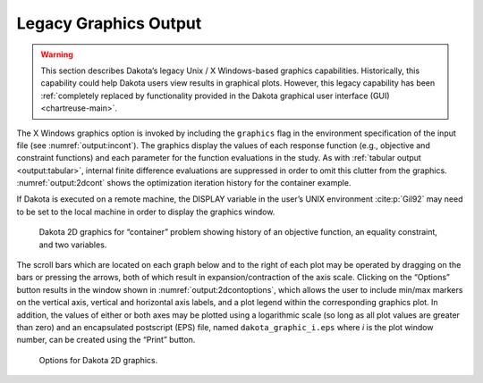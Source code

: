 .. _`output:graphics`:

======================
Legacy Graphics Output
======================

.. warning::

   This section describes Dakota’s legacy Unix / X Windows-based graphics
   capabilities. Historically, this capability could help Dakota users view
   results in graphical plots. However, this legacy capability has been
   :ref:`completely replaced by functionality provided in the Dakota graphical
   user interface (GUI) <chartreuse-main>`.

The X Windows graphics option is invoked by including the ``graphics``
flag in the environment specification of the input file (see :numref:`output:incont`). 
The graphics display the values of each response function (e.g., objective and constraint
functions) and each parameter for the function evaluations in the study.
As with :ref:`tabular output <output:tabular>`, internal finite difference
evaluations are suppressed in order to omit this clutter from the
graphics. :numref:`output:2dcont` shows the optimization
iteration history for the container example.

If Dakota is executed on a remote machine, the DISPLAY variable in the
user’s UNIX environment :cite:p:`Gil92` may need to be set to
the local machine in order to display the graphics window.

.. figure:: img/container_graphic.png
   :alt: Dakota 2D graphics for “container” problem showing history of
         an objective function, an equality constraint, and two variables.
   :name: output:2dcont

   Dakota 2D graphics for “container” problem showing history of an
   objective function, an equality constraint, and two variables.

The scroll bars which are located on each graph below and to the right
of each plot may be operated by dragging on the bars or pressing the
arrows, both of which result in expansion/contraction of the axis scale.
Clicking on the “Options” button results in the window shown in
:numref:`output:2dcontoptions`, which allows the user to include
min/max markers on the vertical axis, vertical and horizontal axis
labels, and a plot legend within the corresponding graphics plot. In
addition, the values of either or both axes may be plotted using a
logarithmic scale (so long as all plot values are greater than zero) and
an encapsulated postscript (EPS) file, named ``dakota_graphic_i.eps``
where *i* is the plot window number, can be created using the “Print”
button.

.. figure:: img/container_graphic_options.png
   :alt: Options for Dakota 2D graphics.
   :name: output:2dcontoptions

   Options for Dakota 2D graphics.